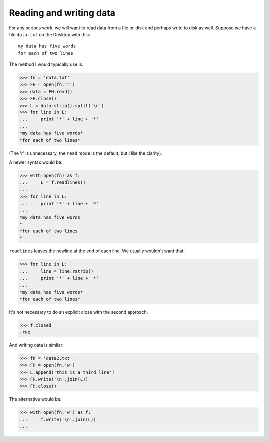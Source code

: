 .. _io:

########################
Reading and writing data
########################

For any serious work, we will want to read data from a file on disk and perhaps write to disk as well.  Suppose we have a file ``data.txt`` on the Desktop with this::

    my data has five words
    for each of two lines

The method I would typically use is:

>>> fn = 'data.txt'
>>> FH = open(fn,'r')
>>> data = FH.read()
>>> FH.close()
>>> L = data.strip().split('\n')
>>> for line in L:
...     print '*' + line + '*'
... 
*my data has five words*
*for each of two lines*

(The 'r' is unnecessary, the ``read`` mode is the default, but I like the clarity).

A newer syntax would be:

>>> with open(fn) as f:
...     L = f.readlines()
... 
>>> for line in L:
...     print '*' + line + '*'
... 
*my data has five words
*
*for each of two lines
*

``readlines`` leaves the newline at the end of each line.  We usually wouldn't want that:

>>> for line in L:
...     line = line.rstrip()
...     print '*' + line + '*'
... 
*my data has five words*
*for each of two lines*

It's not necessary to do an explicit close with the second approach.

>>> f.closed
True

And writing data is similar:

>>> fn = 'data2.txt'
>>> FH = open(fn,'w')
>>> L.append('this is a third line')
>>> FH.write('\n'.join(L))
>>> FH.close()

The alternative would be:

>>> with open(fn,'w') as f:
...     f.write('\n'.join(L))
... 
